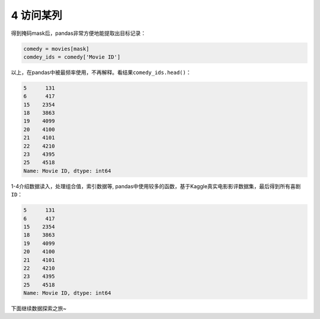 
4 访问某列
----------

得到掩码mask后，pandas非常方便地能提取出目标记录：

.. code:: python

    comedy = movies[mask]
    comdey_ids = comedy['Movie ID']

以上，在pandas中被最频率使用，不再解释。看结果\ ``comedy_ids.head()``\ ：

.. code:: python

    5      131
    6      417
    15    2354
    18    3863
    19    4099
    20    4100
    21    4101
    22    4210
    23    4395
    25    4518
    Name: Movie ID, dtype: int64

1-4介绍\ ``数据读入``\ ，\ ``处理组合值``\ ，\ ``索引数据``\ 等,
pandas中使用较多的函数，基于Kaggle真实电影影评数据集，最后得到所有\ ``喜剧 ID``\ ：

.. code:: python

    5      131
    6      417
    15    2354
    18    3863
    19    4099
    20    4100
    21    4101
    22    4210
    23    4395
    25    4518
    Name: Movie ID, dtype: int64

下面继续数据探索之旅~

